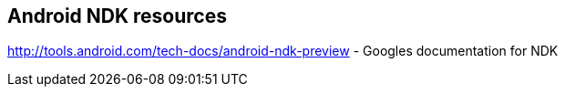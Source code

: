 == Android NDK resources
    
http://tools.android.com/tech-docs/android-ndk-preview - Googles documentation for NDK

    
